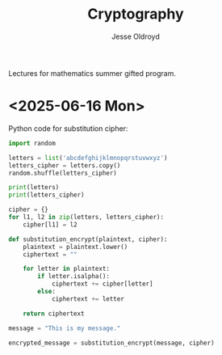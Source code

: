 # Created 2025-06-15 Sun 20:40
#+title: Cryptography
#+author: Jesse Oldroyd
Lectures for mathematics summer gifted program.
* <2025-06-16 Mon>
Python code for substitution cipher:
#+begin_src python :results output
  import random

  letters = list('abcdefghijklmnopqrstuvwxyz')
  letters_cipher = letters.copy()
  random.shuffle(letters_cipher)

  print(letters)
  print(letters_cipher)

  cipher = {}
  for l1, l2 in zip(letters, letters_cipher):
      cipher[l1] = l2

  def substitution_encrypt(plaintext, cipher):
      plaintext = plaintext.lower()
      ciphertext = ""

      for letter in plaintext:
          if letter.isalpha():
              ciphertext += cipher[letter]
          else:
              ciphertext += letter

      return ciphertext

  message = "This is my message."

  encrypted_message = substitution_encrypt(message, cipher)
#+end_src
